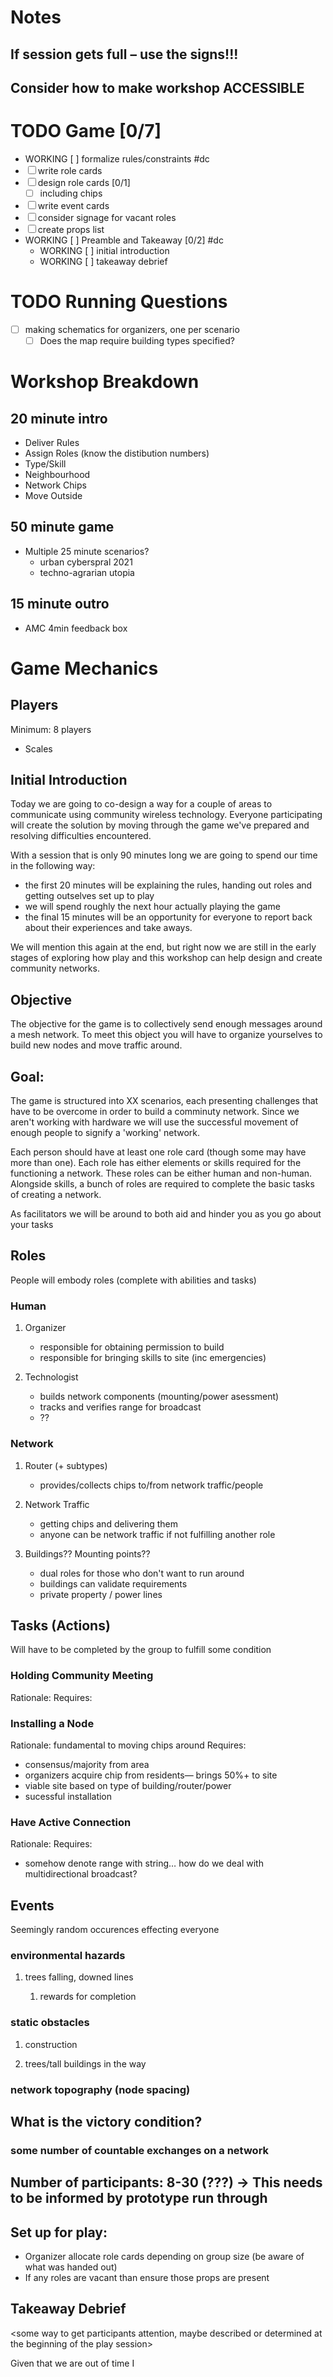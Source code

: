 # Initial Brainstorming Org MAY 18th 

* Notes 
** If session gets full -- use the signs!!!
** Consider how to make workshop ACCESSIBLE
* TODO Game [0/7]
  - WORKING [ ] formalize rules/constraints #dc
  - [ ] write role cards
  - [ ] design role cards [0/1]
    - [ ] including chips
  - [ ] write event cards
  - [ ] consider signage for vacant roles
  - [ ] create props list
  - WORKING [ ] Preamble and Takeaway [0/2] #dc
    - WORKING [ ] initial introduction 
    - WORKING [ ] takeaway debrief
* TODO Running Questions 
  - [ ] making schematics for organizers, one per scenario
    - [ ] Does the map require building types specified?


* Workshop Breakdown
** 20 minute intro
  - Deliver Rules 
  - Assign Roles (know the distibution numbers)
  - Type/Skill
  - Neighbourhood
  - Network Chips
  - Move Outside
** 50 minute game
  - Multiple 25 minute scenarios?
    - urban cyberspral 2021
    - techno-agrarian utopia
** 15 minute outro
  - AMC 4min feedback box
* Game Mechanics
** Players
  Minimum: 8 players
  - Scales 
** Initial Introduction
  Today we are going to co-design a way for a couple of areas to communicate using community wireless technology. Everyone participating will create the solution by moving through the game we've prepared and resolving difficulties encountered. 

  With a session that is only 90 minutes long we are going to spend our time in the following way:
  - the first 20 minutes will be explaining the rules, handing out roles and getting outselves set up to play
  - we will spend roughly the next hour actually playing the game
  - the final 15 minutes will be an opportunity for everyone to report back about their experiences and take aways.

  We will mention this again at the end, but right now we are still in the early stages of exploring how play and this workshop can help design and create community networks.
** Objective
 The objective for the game is to collectively send enough messages around a mesh network. To meet this object you will have to organize yourselves to build new nodes and move traffic around.
** Goal: 
 The game is structured into XX scenarios, each presenting challenges that have to be overcome in order to build a comminuty network. Since we aren't working with hardware we will use the successful movement of enough people to signify a 'working' network.

 Each person should have at least one role card (though some may have more than one). Each role has either elements or skills required for the functioning a network. These roles can be either human and non-human. Alongside skills, a bunch of roles are required to complete the basic tasks of creating a network. 

 As facilitators we will be around to both aid and hinder you as you go about your tasks

** Roles
  People will embody roles (complete with abilities and tasks)
*** Human
**** Organizer
      - responsible for obtaining permission to build
      - responsible for bringing skills to site (inc emergencies)
**** Technologist
      - builds network components (mounting/power asessment)
      - tracks and verifies range for broadcast
      - ??
*** Network
**** Router (+ subtypes)
      - provides/collects chips to/from network traffic/people
**** Network Traffic
      - getting chips and delivering them
      - anyone can be network traffic if not fulfilling another role
**** Buildings?? Mounting points?? 
      - dual roles for those who don't want to run around
      - buildings can validate requirements
      - private property / power lines
** Tasks (Actions)
  Will have to be completed by the group to fulfill some condition
*** Holding Community Meeting
  Rationale: 
  Requires:
*** Installing a Node
  Rationale: fundamental to moving chips around
  Requires: 
  - consensus/majority from area
  - organizers acquire chip from residents--- brings 50%+ to site 
  - viable site based on type of building/router/power
  - sucessful installation
*** Have Active Connection
  Rationale: 
  Requires:
  - somehow denote range with string... how do we deal with multidirectional broadcast?
** Events 
  Seemingly random occurences effecting everyone
*** environmental hazards
**** trees falling, downed lines
***** rewards for completion
*** static obstacles
**** construction
**** trees/tall buildings in the way
*** network topography (node spacing)
** What is the victory condition?
*** some number of countable exchanges on a network
** Number of participants: 8-30 (???) -> This needs to be informed by prototype run through
** Set up for play: 
 - Organizer allocate role cards depending on group size (be aware of what was handed out) 
 - If any roles are vacant than ensure those props are present


** Takeaway Debrief
  <some way to get participants attention, maybe described or determined at the beginning of the play session>

  Given that we are out of time I





